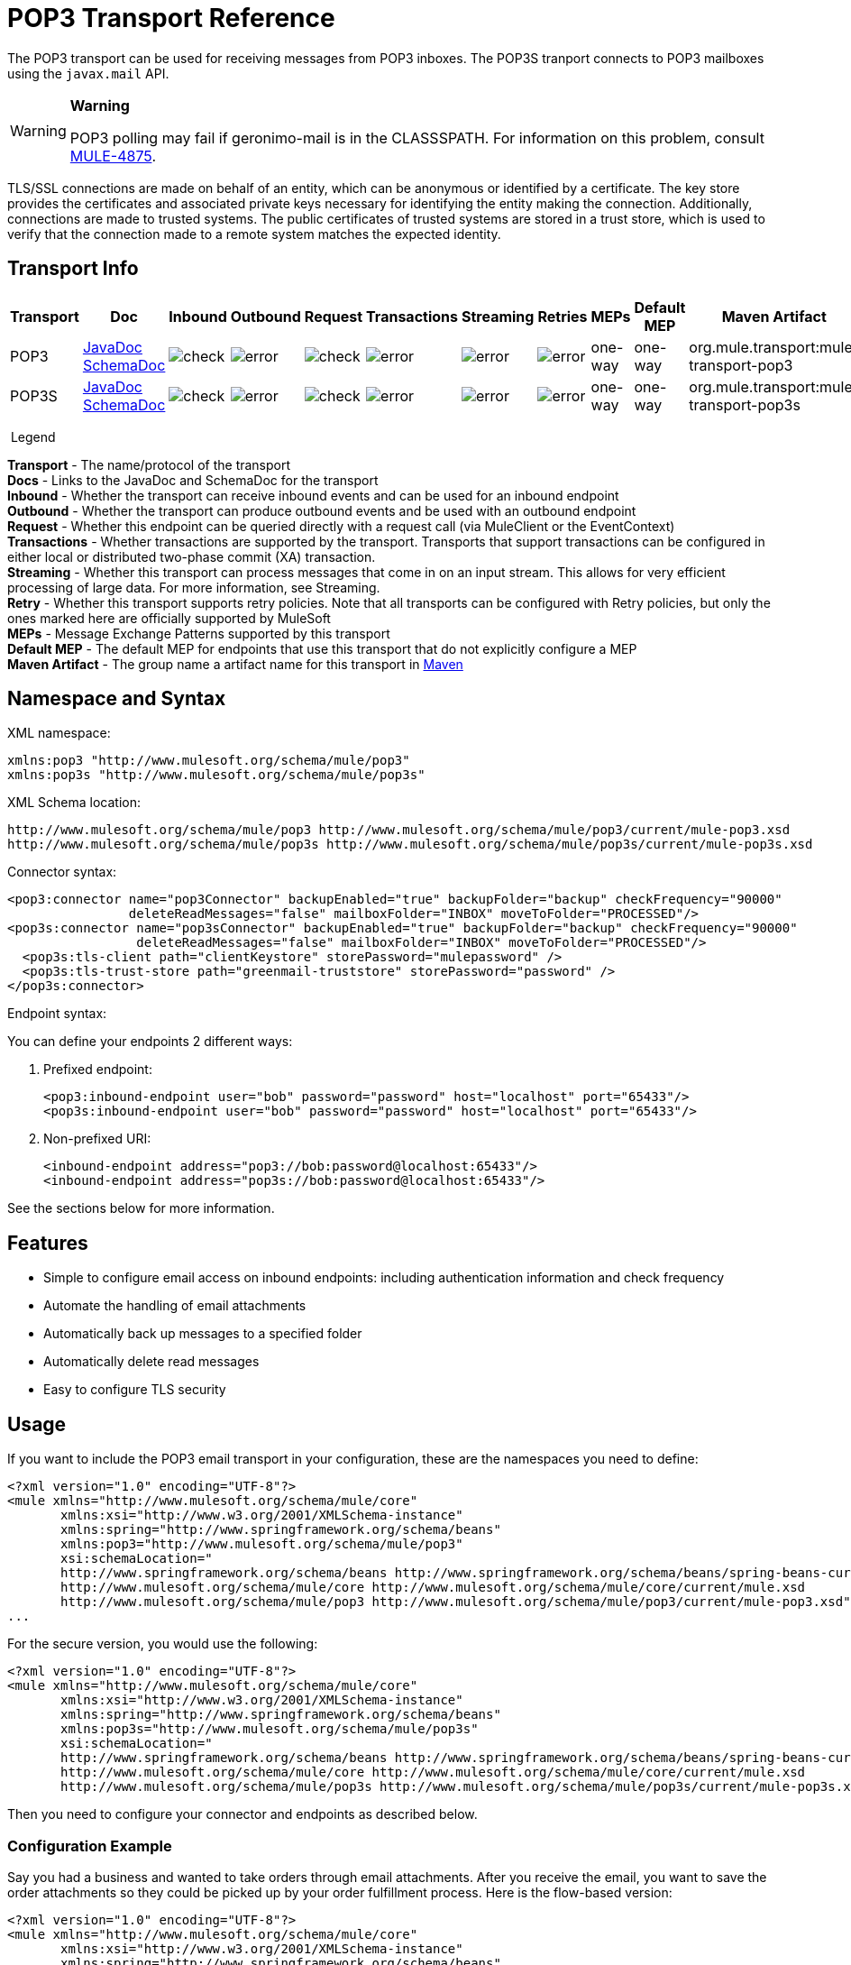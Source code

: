 = POP3 Transport Reference
:keywords: email, transport, pop3, connector

The POP3 transport can be used for receiving messages from POP3 inboxes. The POP3S tranport connects to POP3 mailboxes using the `javax.mail` API.

[WARNING]
====
*Warning*

POP3 polling may fail if geronimo-mail is in the CLASSSPATH. For information on this problem, consult link:http://www.mulesoft.org/jira/browse/MULE-4875[MULE-4875].
====

TLS/SSL connections are made on behalf of an entity, which can be anonymous or identified by a certificate. The key store provides the certificates and associated private keys necessary for identifying the entity making the connection. Additionally, connections are made to trusted systems. The public certificates of trusted systems are stored in a trust store, which is used to verify that the connection made to a remote system matches the expected identity.

== Transport Info

[width="100%",cols="10%,9%,9%,9%,9%,9%,9%,9%,9%,9%,9%",options="header",]
|===
a|
Transport

 a|
Doc

 a|
Inbound

 a|
Outbound

 a|
Request

 a|
Transactions

 a|
Streaming

 a|
Retries

 a|
MEPs

 a|
Default MEP

 a|
Maven Artifact

|POP3 |http://www.mulesoft.org/docs/site/3.7.0/apidocs/org/mule/transport/email/package-summary.html[JavaDoc +
] link:http://www.mulesoft.org/docs/site/current3/schemadocs/namespaces/http_www_mulesoft_org_schema_mule_pop3/namespace-overview.html[SchemaDoc] |image:check.png[check] |image:error.png[error] |image:check.png[check] |image:error.png[error] |image:error.png[error] |image:error.png[error] |one-way |one-way |org.mule.transport:mule-transport-pop3

|POP3S |http://www.mulesoft.org/docs/site/3.7.0/apidocs/org/mule/transport/email/package-summary.html[JavaDoc +
]
http://www.mulesoft.org/docs/site/current3/schemadocs/namespaces/http_www_mulesoft_org_schema_mule_pop3s/namespace-overview.html[SchemaDoc] |image:check.png[check] |image:error.png[error] |image:check.png[check] |image:error.png[error] |image:error.png[error] |image:error.png[error] |one-way |one-way |org.mule.transport:mule-transport-pop3s

|===

 Legend

*Transport* - The name/protocol of the transport +
*Docs* - Links to the JavaDoc and SchemaDoc for the transport +
*Inbound* - Whether the transport can receive inbound events and can be used for an inbound endpoint +
*Outbound* - Whether the transport can produce outbound events and be used with an outbound endpoint +
*Request* - Whether this endpoint can be queried directly with a request call (via MuleClient or the EventContext) +
*Transactions* - Whether transactions are supported by the transport. Transports that support transactions can be configured in either local or distributed two-phase commit (XA) transaction. +
*Streaming* - Whether this transport can process messages that come in on an input stream. This allows for very efficient processing of large data. For more information, see Streaming. +
*Retry* - Whether this transport supports retry policies. Note that all transports can be configured with Retry policies, but only the ones marked here are officially supported by MuleSoft +
*MEPs* - Message Exchange Patterns supported by this transport +
*Default MEP* - The default MEP for endpoints that use this transport that do not explicitly configure a MEP +
*Maven Artifact* - The group name a artifact name for this transport in link:http://maven.apache.org/[Maven]

== Namespace and Syntax

XML namespace:

[source, xml, linenums]
----
xmlns:pop3 "http://www.mulesoft.org/schema/mule/pop3"
xmlns:pop3s "http://www.mulesoft.org/schema/mule/pop3s"
----

XML Schema location:

[source, code, linenums]
----
http://www.mulesoft.org/schema/mule/pop3 http://www.mulesoft.org/schema/mule/pop3/current/mule-pop3.xsd
http://www.mulesoft.org/schema/mule/pop3s http://www.mulesoft.org/schema/mule/pop3s/current/mule-pop3s.xsd
----

Connector syntax:

[source, xml, linenums]
----
<pop3:connector name="pop3Connector" backupEnabled="true" backupFolder="backup" checkFrequency="90000"
                deleteReadMessages="false" mailboxFolder="INBOX" moveToFolder="PROCESSED"/>
<pop3s:connector name="pop3sConnector" backupEnabled="true" backupFolder="backup" checkFrequency="90000"
                 deleteReadMessages="false" mailboxFolder="INBOX" moveToFolder="PROCESSED"/>
  <pop3s:tls-client path="clientKeystore" storePassword="mulepassword" />
  <pop3s:tls-trust-store path="greenmail-truststore" storePassword="password" />
</pop3s:connector>
----

Endpoint syntax:

You can define your endpoints 2 different ways:

. Prefixed endpoint:
+
[source, xml, linenums]
----
<pop3:inbound-endpoint user="bob" password="password" host="localhost" port="65433"/>
<pop3s:inbound-endpoint user="bob" password="password" host="localhost" port="65433"/>
----

. Non-prefixed URI:
+
[source, xml, linenums]
----
<inbound-endpoint address="pop3://bob:password@localhost:65433"/>
<inbound-endpoint address="pop3s://bob:password@localhost:65433"/>
----

See the sections below for more information.

== Features

* Simple to configure email access on inbound endpoints: including authentication information and check frequency
* Automate the handling of email attachments
* Automatically back up messages to a specified folder
* Automatically delete read messages
* Easy to configure TLS security

== Usage

If you want to include the POP3 email transport in your configuration, these are the namespaces you need to define:

[source, xml, linenums]
----
<?xml version="1.0" encoding="UTF-8"?>
<mule xmlns="http://www.mulesoft.org/schema/mule/core"
       xmlns:xsi="http://www.w3.org/2001/XMLSchema-instance"
       xmlns:spring="http://www.springframework.org/schema/beans"
       xmlns:pop3="http://www.mulesoft.org/schema/mule/pop3"
       xsi:schemaLocation="
       http://www.springframework.org/schema/beans http://www.springframework.org/schema/beans/spring-beans-current.xsd
       http://www.mulesoft.org/schema/mule/core http://www.mulesoft.org/schema/mule/core/current/mule.xsd
       http://www.mulesoft.org/schema/mule/pop3 http://www.mulesoft.org/schema/mule/pop3/current/mule-pop3.xsd">
...
----

For the secure version, you would use the following:

[source, xml, linenums]
----
<?xml version="1.0" encoding="UTF-8"?>
<mule xmlns="http://www.mulesoft.org/schema/mule/core"
       xmlns:xsi="http://www.w3.org/2001/XMLSchema-instance"
       xmlns:spring="http://www.springframework.org/schema/beans"
       xmlns:pop3s="http://www.mulesoft.org/schema/mule/pop3s"
       xsi:schemaLocation="
       http://www.springframework.org/schema/beans http://www.springframework.org/schema/beans/spring-beans-current.xsd
       http://www.mulesoft.org/schema/mule/core http://www.mulesoft.org/schema/mule/core/current/mule.xsd
       http://www.mulesoft.org/schema/mule/pop3s http://www.mulesoft.org/schema/mule/pop3s/current/mule-pop3s.xsd">
----

Then you need to configure your connector and endpoints as described below.

=== Configuration Example

Say you had a business and wanted to take orders through email attachments. After you receive the email, you want to save the order attachments so they could be picked up by your order fulfillment process. Here is the flow-based version:

[source, xml, linenums]
----
<?xml version="1.0" encoding="UTF-8"?>
<mule xmlns="http://www.mulesoft.org/schema/mule/core"
       xmlns:xsi="http://www.w3.org/2001/XMLSchema-instance"
       xmlns:spring="http://www.springframework.org/schema/beans"
       xmlns:pop3="http://www.mulesoft.org/schema/mule/pop3"
       xmlns:vm="http://www.mulesoft.org/schema/mule/vm"
       xmlns:file="http://www.mulesoft.org/schema/mule/file"
       xmlns:email="http://www.mulesoft.org/schema/mule/email"
       xsi:schemaLocation="
       http://www.springframework.org/schema/beans http://www.springframework.org/schema/beans/spring-beans-current.xsd
       http://www.mulesoft.org/schema/mule/core http://www.mulesoft.org/schema/mule/core/current/mule.xsd
       http://www.mulesoft.org/schema/mule/file http://www.mulesoft.org/schema/mule/file/current/mule-file.xsd
       http://www.mulesoft.org/schema/mule/pop3 http://www.mulesoft.org/schema/mule/pop3/current/mule-pop3.xsd
       http://www.mulesoft.org/schema/mule/email http://www.mulesoft.org/schema/mule/email/current/mule-email.xsd
       http://www.mulesoft.org/schema/mule/vm http://www.mulesoft.org/schema/mule/vm/current/mule-vm.xsd">
 
    <pop3:connector name="pop3Connector"  />
 
    <expression-transformer name="returnAttachments">
        <return-argument evaluator="attachments-list" expression="*" optional="false"/>  ❶
    </expression-transformer>
 
    <file:connector name="fileName">
        <file:expression-filename-parser/>
    </file:connector>
     
    <flow name="incoming-orders">
        <pop3:inbound-endpoint user="bob" password="password" host="mailServer"
                               port="110" transformer-refs="returnAttachments"/> ❷
        <collection-splitter/> ❸
        <file:outbound-endpoint path="./received" outputPattern="#[function:datestamp].dat"> ❹
            <expression-transformer>
                <return-argument expression="payload.inputStream" evaluator="groovy" /> ❺
            </expression-transformer>
        </file:outbound-endpoint>                   
    </flow>
</mule>
----

The built-in transformer is declared on ❶ and gets the list of email attachments. This transformer is then applied to the pop3 inbound endpoint defined at ❷. Then we define a list list-message-splitter-router on ❸ which will iterate through all of the email attachments. Next we define a file outbound endpoint which will write the attachment to the './received' directory with a datestamp as the file name on ❹. ❺ defines a simple groovy expression which gets the inputStream of the attachment to write the file.

Here is the secure version:

[source, xml, linenums]
----
<?xml version="1.0" encoding="UTF-8"?>
<mule xmlns="http://www.mulesoft.org/schema/mule/core"
       xmlns:xsi="http://www.w3.org/2001/XMLSchema-instance"
       xmlns:spring="http://www.springframework.org/schema/beans"
       xmlns:pop3="http://www.mulesoft.org/schema/mule/pop3"
       xmlns:vm="http://www.mulesoft.org/schema/mule/vm"
       xmlns:file="http://www.mulesoft.org/schema/mule/file"
       xmlns:email="http://www.mulesoft.org/schema/mule/email"
       xsi:schemaLocation="
       http://www.springframework.org/schema/beans http://www.springframework.org/schema/beans/spring-beans-current.xsd
       http://www.mulesoft.org/schema/mule/core http://www.mulesoft.org/schema/mule/core/current/mule.xsd
       http://www.mulesoft.org/schema/mule/file http://www.mulesoft.org/schema/mule/file/current/mule-file.xsd
       http://www.mulesoft.org/schema/mule/pop3 http://www.mulesoft.org/schema/mule/pop3/current/mule-pop3.xsd
       http://www.mulesoft.org/schema/mule/email http://www.mulesoft.org/schema/mule/email/current/mule-email.xsd
       http://www.mulesoft.org/schema/mule/vm http://www.mulesoft.org/schema/mule/vm/current/mule-vm.xsd">
 
    <pop3:connector name="pop3Connector"  />
 
<pop3s:connector name="POP3" validateConnections="true" doc:name="POP3">
        <pop3s:tls-client path="clientKeystore" storePassword="mulepassword"/>
        <pop3s:tls-trust-store path="greenmail-truststore" storePassword="password"/>
    </pop3s:connector>
 
    <expression-transformer name="returnAttachments">
        <return-argument evaluator="attachments-list" expression="*" optional="false"/>  ❶
    </expression-transformer>
 
    <file:connector name="fileName">
        <file:expression-filename-parser/>
    </file:connector>
     
    <flow name="incoming-orders">
        <pop3:inbound-endpoint user="bob" password="password" host="mailServer"
                               port="110" transformer-refs="returnAttachments"
                               connector-ref="POP3"/> ❷
        <collection-splitter/> ❸
        <file:outbound-endpoint path="./received" outputPattern="#[function:datestamp].dat"> ❹
            <expression-transformer>
                <return-argument expression="payload.inputStream" evaluator="groovy" /> ❺
            </expression-transformer>
        </file:outbound-endpoint>                   
    </flow>
</mule>
----

The pop3s connector has TLS client and server keystore information as defined on ❶. The built-in transformer is declared on ❷ and gets the list of email attachments. This transformer is then applied to the inbound endpoint on ❸. Then we define a list list-message-splitter-router on ❹ which will iterate through all of the email attachments. Next we define a file outbound endpoint which will write the attachment to the './received' directory with a datestamp as the file name on ❺. ❻ defines a simple groovy expression which gets the inputStream of the attachment to write the file.

== Configuration Reference

=== Connectors

The POP3 connector supports all the link:/mule-user-guide/v/3.8/configuring-a-transport[common connector attributes and properties] and the following additional attributes:

[width="100%",cols="25%,25%,25%,25%",options="header",]
|=============
|Attribute |Description |Default |Required
|backupEnabled |Whether to save copies to the backup folder |False |No
|backupFolder |The folder where messages are moved after they have been read. |  |No
|checkFrequency |Period (ms) between poll connections to the server. |60000 |Yes
|mailboxFolder |The remote folder to check for email. |INBOX |No
|deleteReadMessages |Whether to delete messages from the server when they have been downloaded. If set to false, the messages are set to defaultProcessMessageAction attribute value. |true |No
|moveToFolder |The remote folder to move mail to once it has been read. It is recommended that 'deleteReadMessages' is set to false when this is used. +
 This is very useful when working with public email services such as GMail where marking messages for deletion doesn't work. Instead set the @moveToFolder=GMail/Trash. |  |No
|defaultProcessMessageAction |The action performed if the deleteReadMessages attribute is set to false. Valid values are: ANSWERED, DELETED, DRAFT, FLAGGED, RECENT, SEEN, USER, and NONE |SEEN |No
|=============

For the secure version, the following elements are also required:

[width="100%",cols="50%,50%",options="header",]
|============
|Element |Description
|tls-client a|
Configures the client key store with the following attributes:

* path: The location (which will be resolved relative to the current classpath and file system, if possible) of the keystore that contains public certificates and private keys for identification
* storePassword: The password used to protect the keystore
* class: The type of keystore used

|tls-trust-store a|
Configures the trust store. The attributes are:

* path: The location (which will be resolved relative to the current classpath and file system, if possible) of the trust store that contains public certificates of trusted servers
* storePassword: The password used to protect the trust store

|============

For example:

[source, xml, linenums]
----
<?xml version="1.0" encoding="UTF-8"?>
<mule xmlns="http://www.mulesoft.org/schema/mule/core"
       xmlns:xsi="http://www.w3.org/2001/XMLSchema-instance"
       xmlns:spring="http://www.springframework.org/schema/beans"
       xmlns:pop3="http://www.mulesoft.org/schema/mule/pop3"
       xsi:schemaLocation="
       http://www.springframework.org/schema/beans http://www.springframework.org/schema/beans/spring-beans-current.xsd
       http://www.mulesoft.org/schema/mule/core http://www.mulesoft.org/schema/mule/core/current/mule.xsd
       http://www.mulesoft.org/schema/mule/pop3 http://www.mulesoft.org/schema/mule/pop3/current/mule-pop3.xsd">
 
     <pop3:connector name="pop3Connector" backupEnabled="true" backupFolder="newBackup" checkFrequency="1234"
                     mailboxFolder="newMailbox" deleteReadMessages="false"/>
 
...
----

Secure version:

[source, xml, linenums]
----
<?xml version="1.0" encoding="UTF-8"?>
<mule xmlns="http://www.mulesoft.org/schema/mule/core"
       xmlns:xsi="http://www.w3.org/2001/XMLSchema-instance"
       xmlns:spring="http://www.springframework.org/schema/beans"
       xmlns:pop3s="http://www.mulesoft.org/schema/mule/pop3s"
       xsi:schemaLocation="
       http://www.springframework.org/schema/beans http://www.springframework.org/schema/beans/spring-beans-current.xsd
       http://www.mulesoft.org/schema/mule/core http://www.mulesoft.org/schema/mule/core/current/mule.xsd
       http://www.mulesoft.org/schema/mule/pop3s http://www.mulesoft.org/schema/mule/pop3s/current/mule-pop3s.xsd">

<pop3s:connector name="pop3sConnector">
  <pop3s:tls-client path="clientKeystore" storePassword="mulepassword" />
  <pop3s:tls-trust-store path="greenmail-truststore" storePassword="password" />
</pop3s:connector>
<flow name="relay">
      <pop3s:inbound-endpoint user="bob" password="password" host="mailServer"/> ❷
...
----

== Endpoints

POP3 and POP3S endpoints include details about connecting to a POP3 mailbox. You link:/mule-user-guide/v/3.8/endpoint-configuration-reference[configure the endpoints] just as you would with any other transport, with the following additional attributes:

* user: the user name of the mailbox owner
* password: the password of the user
* host: the IP address of the POP3 server, such as www.mulesoft.com, localhost, or 127.0.0.1
* port: the port number of the POP3 server. If not set for the POP3S connector, the default port is 995.

For example:

[source, xml, linenums]
----
<pop3:inbound-endpoint user="bob" password="foo" host="pop.gmail.com" checkFrequency="3000" />
----

or if using a POP3S connector:

[source, xml, linenums]
----
<pop3s:inbound-endpoint user="bob" password="foo" host="pop.gmail.com" checkFrequency="3000" />
----

You can also define the endpoints using a URI syntax:

[source, xml, linenums]
----
<pop3s:inbound-endpoint address="pop3://bob:foo@pop.gmail.com" checkFrequency="3000" />
----

This will log into the `bob` mailbox on `pop.gmail.com` using password `foo` (using the default port 995 for the POP3S endpoint).

For more information about transformers, see the link:/mule-user-guide/v/3.8/email-transport-reference[Transformers] section in the Email Transport Reference.

For more information about filters, see the link:/mule-user-guide/v/3.8/email-transport-reference[Filters] section in the Email Transport Reference.

== Exchange Patterns / Features of the Transport

See link:/mule-user-guide/v/3.8/transports-reference[transport matrix].

== Schema Reference

You can view the full schema for POP3 email transport link:http://www.mulesoft.org/docs/site/current3/schemadocs/namespaces/http_www_mulesoft_org_schema_mule_pop3/namespace-overview.html[here]. The secure version is link:http://www.mulesoft.org/docs/site/current3/schemadocs/namespaces/http_www_mulesoft_org_schema_mule_pop3s/namespace-overview.html[here].

== Java API Reference

http://www.mulesoft.org/docs/site/3.7.0/apidocs/org/mule/transport/email/package-summary.html[Javadoc for POP3 Transport]

== Maven Module

The email transports are implemented by the mule-transport-email module. You can find the source for the email transport under transports/email.

If you are using maven to build your application, use the following dependency snippet to include the email transport in your project:

[source, xml, linenums]
----
<dependency>
  <groupId>org.mule.transports</groupId>
  <artifactId>mule-transport-email</artifactId>
</dependency>
----

== Limitations

For more information about the limitations, see the link:/mule-user-guide/v/3.8/email-transport-reference[Limitations] section in the Email Transport Reference.
